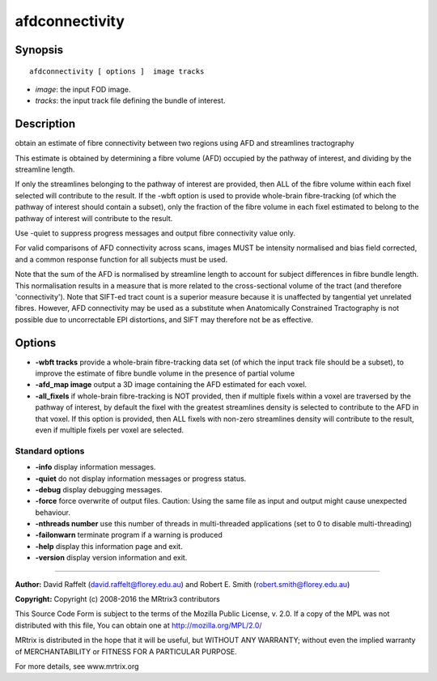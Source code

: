 afdconnectivity
===========

Synopsis
--------

::

    afdconnectivity [ options ]  image tracks

-  *image*: the input FOD image.
-  *tracks*: the input track file defining the bundle of interest.

Description
-----------

obtain an estimate of fibre connectivity between two regions using AFD and streamlines tractography

This estimate is obtained by determining a fibre volume (AFD) occupied by the pathway of interest, and dividing by the streamline length.

If only the streamlines belonging to the pathway of interest are provided, then ALL of the fibre volume within each fixel selected will contribute to the result. If the -wbft option is used to provide whole-brain fibre-tracking (of which the pathway of interest should contain a subset), only the fraction of the fibre volume in each fixel estimated to belong to the pathway of interest will contribute to the result.

Use -quiet to suppress progress messages and output fibre connectivity value only.

For valid comparisons of AFD connectivity across scans, images MUST be intensity normalised and bias field corrected, and a common response function for all subjects must be used.

Note that the sum of the AFD is normalised by streamline length to account for subject differences in fibre bundle length. This normalisation results in a measure that is more related to the cross-sectional volume of the tract (and therefore 'connectivity'). Note that SIFT-ed tract count is a superior measure because it is unaffected by tangential yet unrelated fibres. However, AFD connectivity may be used as a substitute when Anatomically Constrained Tractography is not possible due to uncorrectable EPI distortions, and SIFT may therefore not be as effective.

Options
-------

-  **-wbft tracks** provide a whole-brain fibre-tracking data set (of which the input track file should be a subset), to improve the estimate of fibre bundle volume in the presence of partial volume

-  **-afd_map image** output a 3D image containing the AFD estimated for each voxel.

-  **-all_fixels** if whole-brain fibre-tracking is NOT provided, then if multiple fixels within a voxel are traversed by the pathway of interest, by default the fixel with the greatest streamlines density is selected to contribute to the AFD in that voxel. If this option is provided, then ALL fixels with non-zero streamlines density will contribute to the result, even if multiple fixels per voxel are selected.

Standard options
^^^^^^^^^^^^^^^^

-  **-info** display information messages.

-  **-quiet** do not display information messages or progress status.

-  **-debug** display debugging messages.

-  **-force** force overwrite of output files. Caution: Using the same file as input and output might cause unexpected behaviour.

-  **-nthreads number** use this number of threads in multi-threaded applications (set to 0 to disable multi-threading)

-  **-failonwarn** terminate program if a warning is produced

-  **-help** display this information page and exit.

-  **-version** display version information and exit.

--------------



**Author:** David Raffelt (david.raffelt@florey.edu.au) and Robert E. Smith (robert.smith@florey.edu.au)

**Copyright:** Copyright (c) 2008-2016 the MRtrix3 contributors

This Source Code Form is subject to the terms of the Mozilla Public License, v. 2.0. If a copy of the MPL was not distributed with this file, You can obtain one at http://mozilla.org/MPL/2.0/

MRtrix is distributed in the hope that it will be useful, but WITHOUT ANY WARRANTY; without even the implied warranty of MERCHANTABILITY or FITNESS FOR A PARTICULAR PURPOSE.

For more details, see www.mrtrix.org

